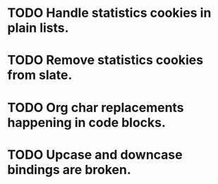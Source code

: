 * TODO Handle statistics cookies in plain lists.
* TODO Remove statistics cookies from slate.
* TODO Org char replacements happening in code blocks.
* TODO Upcase and downcase bindings are broken.
